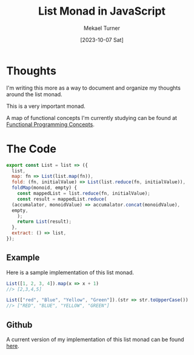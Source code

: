 :PROPERTIES:
:EXPORT_FILE_NAME: functional_programming_concepts.org
:ID:       EBAB600A-3939-4865-86BB-8A0801C47072
:END:
#+hugo_base_dir: ../
#+title: List Monad in JavaScript
#+filetags: functional_programming monads javascript 
#+date: [2023-10-07 Sat]
#+author: Mekael Turner

* Thoughts 
I'm writing this more as a way to document and organize my thoughts around the list monad.

This is a very important monad.

A map of functional concepts I'm currently studying can be found at [[/posts/functional-programming/][Functional Programming Concepts]]. 

* The Code 
#+name: list-monad
#+begin_src js :results output :eval no
  export const List = list => ({
    list,
    map: fn => List(list.map(fn)),
    fold: (fn, initialValue) => List(list.reduce(fn, initialValue)),
    foldMap(monoid, empty) {
      const mappedList = list.reduce(fn, initialValue);
      const result = mappedList.reduce(
	(accumalator, monoidValue) => accumalator.concat(monoidValue),
	empty,
      );
      return List(result);
    },
    extract: () => list,
  });
#+end_src


** Example
Here is a sample implementation of this list monad.
#+begin_src js :results output :eval no :noweb yes
  List([1, 2, 3, 4]).map(x => x + 1)
  //> [2,3,4,5]

  List(["red", "Blue", "Yellow", "Green"]).(str => str.toUpperCase())
  //> ["RED", "BLUE", "YELLOW", "GREEN"]
#+end_src

** Github 
A current version of my implementation of this list monad can be found [[https://github.com/mekkamagnus/functional-library-javascript/blob/main/list.js][here]].
